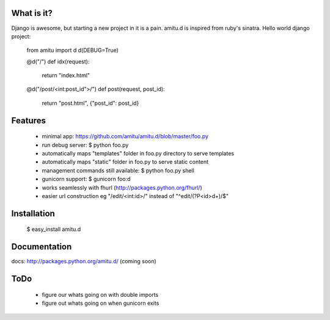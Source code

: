 What is it?
===========

Django is awesome, but starting a new project in it is a pain. amitu.d is inspired from ruby's sinatra. Hello world django project:

 from amitu import d
 d(DEBUG=True)

 @d("/")
 def idx(request):
    return "index.html"

 @d("/post/<int:post_id">/")
 def post(request, post_id):
	   return "post.html", {"post_id": post_id}
	
Features
========

 * minimal app: https://github.com/amitu/amitu.d/blob/master/foo.py
 * run debug server: $ python foo.py
 * automatically maps "templates" folder in foo.py directory to serve templates
 * automatically maps "static" folder in foo.py to serve static content
 * management commands still available: $ python foo.py shell
 * gunicorn support: $ gunicorn foo:d
 * works seamlessly with fhurl (http://packages.python.org/fhurl/)
 * easier url construction eg "/edit/<int:id>/" instead of "^edit/(?P<id>\d+)/$"
 
Installation
============
 
 $ easy_install amitu.d

Documentation
=============

docs: http://packages.python.org/amitu.d/ (coming soon) 

ToDo
====

 * figure our whats going on with double imports
 * figure out whats going on when gunicorn exits
